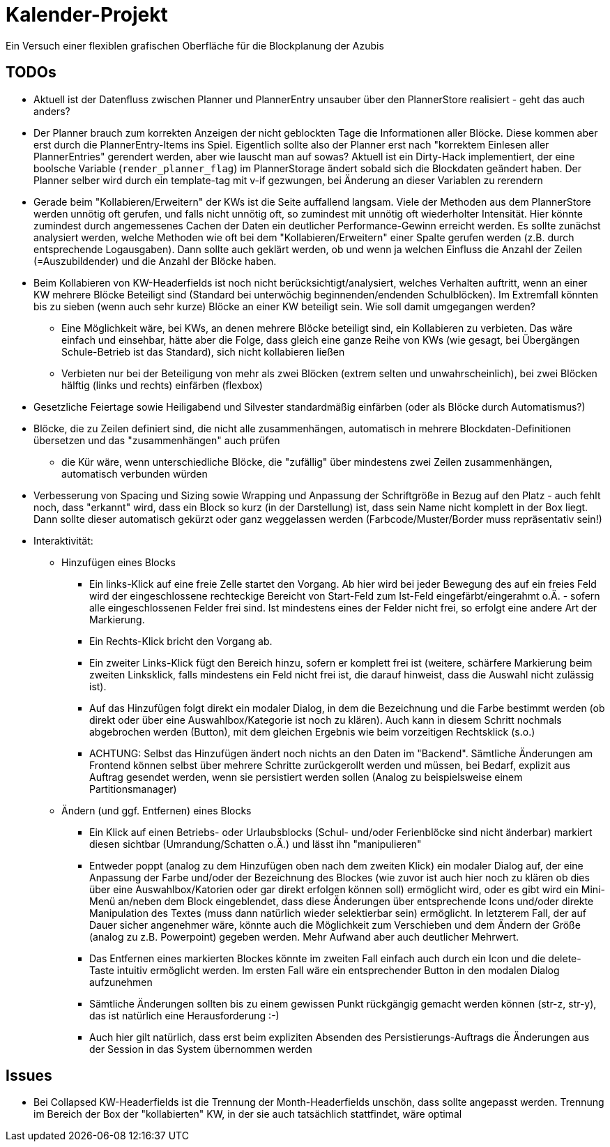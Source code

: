 = Kalender-Projekt

Ein Versuch einer flexiblen grafischen Oberfläche für die Blockplanung der Azubis


== TODOs

* Aktuell ist der Datenfluss zwischen Planner und PlannerEntry unsauber über den PlannerStore realisiert - geht das auch anders?
* Der Planner brauch zum korrekten Anzeigen der nicht geblockten Tage die Informationen aller Blöcke. Diese kommen aber erst durch die PlannerEntry-Items ins Spiel. Eigentlich sollte also der Planner erst nach "korrektem Einlesen aller PlannerEntries" gerendert werden, aber wie lauscht man auf sowas? Aktuell ist ein Dirty-Hack implementiert, der eine boolsche Variable (`render_planner_flag`) im PlannerStorage ändert sobald sich die Blockdaten geändert haben. Der Planner selber wird durch ein template-tag mit v-if gezwungen, bei Änderung an dieser Variablen zu rerendern
* Gerade beim "Kollabieren/Erweitern" der KWs ist die Seite auffallend langsam. Viele der Methoden aus dem PlannerStore werden unnötig oft gerufen, und falls nicht unnötig oft, so zumindest mit unnötig oft wiederholter Intensität. Hier könnte zumindest durch angemessenes Cachen der Daten ein deutlicher Performance-Gewinn erreicht werden.
Es sollte zunächst analysiert werden, welche Methoden wie oft bei dem "Kollabieren/Erweitern" einer Spalte gerufen werden (z.B. durch entsprechende Logausgaben). Dann sollte auch geklärt werden, ob und wenn ja welchen Einfluss die Anzahl der Zeilen (=Auszubildender) und die Anzahl der Blöcke haben.
* Beim Kollabieren von KW-Headerfields ist noch nicht berücksichtigt/analysiert, welches Verhalten auftritt, wenn an einer KW mehrere Blöcke Beteiligt sind (Standard bei unterwöchig beginnenden/endenden Schulblöcken). Im Extremfall könnten bis zu sieben (wenn auch sehr kurze) Blöcke an einer KW beteiligt sein. Wie soll damit umgegangen werden?
** Eine Möglichkeit wäre, bei KWs, an denen mehrere Blöcke beteiligt sind, ein Kollabieren zu verbieten. Das wäre einfach und einsehbar, hätte aber die Folge, dass gleich eine ganze Reihe von KWs (wie gesagt, bei Übergängen Schule-Betrieb ist das Standard), sich nicht kollabieren ließen
** Verbieten nur bei der Beteiligung von mehr als zwei Blöcken (extrem selten und unwahrscheinlich), bei zwei Blöcken hälftig (links und rechts) einfärben (flexbox)
* Gesetzliche Feiertage sowie Heiligabend und Silvester standardmäßig einfärben (oder als Blöcke durch Automatismus?)
* Blöcke, die zu Zeilen definiert sind, die nicht alle zusammenhängen, automatisch in mehrere Blockdaten-Definitionen übersetzen und das "zusammenhängen" auch prüfen
** die Kür wäre, wenn unterschiedliche Blöcke, die "zufällig" über mindestens zwei Zeilen zusammenhängen, automatisch verbunden würden
* Verbesserung von Spacing und Sizing sowie Wrapping und Anpassung der Schriftgröße in Bezug auf den Platz - auch fehlt noch, dass "erkannt" wird, dass ein Block so kurz (in der Darstellung) ist, dass sein Name nicht komplett in der Box liegt. Dann sollte dieser automatisch gekürzt oder ganz weggelassen werden (Farbcode/Muster/Border muss repräsentativ sein!)
* Interaktivität:
** Hinzufügen eines Blocks
*** Ein links-Klick auf eine freie Zelle startet den Vorgang. Ab hier wird bei jeder Bewegung des auf ein freies Feld wird der eingeschlossene rechteckige Bereicht von Start-Feld zum Ist-Feld eingefärbt/eingerahmt o.Ä. - sofern alle eingeschlossenen Felder frei sind. Ist mindestens eines der Felder nicht frei, so erfolgt eine andere Art der Markierung.
*** Ein Rechts-Klick bricht den Vorgang ab.
*** Ein zweiter Links-Klick fügt den Bereich hinzu, sofern er komplett frei ist (weitere, schärfere Markierung beim zweiten Linksklick, falls mindestens ein Feld nicht frei ist, die darauf hinweist, dass die Auswahl nicht zulässig ist).
*** Auf das Hinzufügen folgt direkt ein modaler Dialog, in dem die Bezeichnung und die Farbe bestimmt werden (ob direkt oder über eine Auswahlbox/Kategorie ist noch zu klären). Auch kann in diesem Schritt nochmals abgebrochen werden (Button), mit dem gleichen Ergebnis wie beim vorzeitigen Rechtsklick (s.o.)
*** ACHTUNG: Selbst das Hinzufügen ändert noch nichts an den Daten im "Backend". Sämtliche Änderungen am Frontend können selbst über mehrere Schritte zurückgerollt werden und müssen, bei Bedarf, explizit aus Auftrag gesendet werden, wenn sie persistiert werden sollen (Analog zu beispielsweise einem Partitionsmanager)
** Ändern (und ggf. Entfernen) eines Blocks
*** Ein Klick auf einen Betriebs- oder Urlaubsblocks (Schul- und/oder Ferienblöcke sind nicht änderbar) markiert diesen sichtbar (Umrandung/Schatten o.Ä.) und lässt ihn "manipulieren"
*** Entweder poppt (analog zu dem Hinzufügen oben nach dem zweiten Klick) ein modaler Dialog auf, der eine Anpassung der Farbe und/oder der Bezeichnung des Blockes (wie zuvor ist auch hier noch zu klären ob dies über eine Auswahlbox/Katorien oder gar direkt erfolgen können soll) ermöglicht wird, oder es gibt wird ein Mini-Menü an/neben dem Block eingeblendet, dass diese Änderungen über entsprechende Icons und/oder direkte Manipulation des Textes (muss dann natürlich wieder selektierbar sein) ermöglicht. In letzterem Fall, der auf Dauer sicher angenehmer wäre, könnte auch die Möglichkeit zum Verschieben und dem Ändern der Größe (analog zu z.B. Powerpoint) gegeben werden. Mehr Aufwand aber auch deutlicher Mehrwert.
*** Das Entfernen eines markierten Blockes könnte im zweiten Fall einfach auch durch ein Icon und die delete-Taste intuitiv ermöglicht werden. Im ersten Fall wäre ein entsprechender Button in den modalen Dialog aufzunehmen
*** Sämtliche Änderungen sollten bis zu einem gewissen Punkt rückgängig gemacht werden können (str-z, str-y), das ist natürlich eine Herausforderung :-)
*** Auch hier gilt natürlich, dass erst beim expliziten Absenden des Persistierungs-Auftrags die Änderungen aus der Session in das System übernommen werden


== Issues

* Bei Collapsed KW-Headerfields ist die Trennung der Month-Headerfields unschön, dass sollte angepasst werden. Trennung im Bereich der Box der "kollabierten" KW, in der sie auch tatsächlich stattfindet, wäre optimal